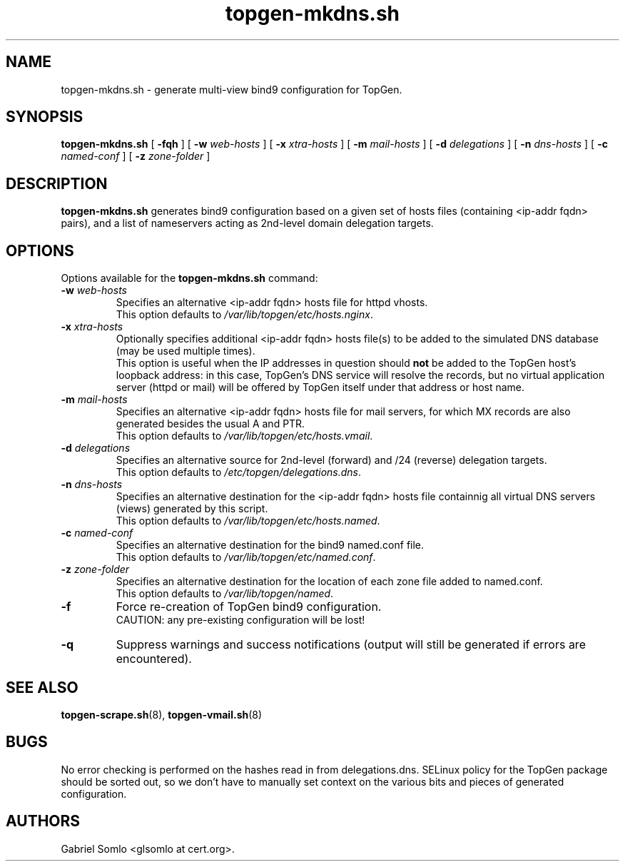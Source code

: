 .TH topgen-mkdns.sh 8 "MAY 2016" "TopGen Simulator" "TopGen Manuals"
.SH NAME
topgen-mkdns.sh \- generate multi-view bind9 configuration for TopGen.
.SH SYNOPSIS
.B topgen-mkdns.sh
[
.B \-fqh
] [
.B \-w
.I web-hosts
] [
.B \-x
.I xtra-hosts
] [
.B \-m
.I mail-hosts
] [
.B \-d
.I delegations
] [
.B \-n
.I dns-hosts
] [
.B \-c
.I named-conf
] [
.B \-z
.I zone-folder
]
.SH DESCRIPTION
.B topgen-mkdns.sh
generates bind9 configuration based on a given set of hosts files
(containing <ip-addr fqdn> pairs), and a list of nameservers acting
as 2nd-level domain delegation targets.
.SH OPTIONS
Options available for the
.B topgen-mkdns.sh
command:
.TP
\fB\-w\fR \fIweb-hosts\fR
Specifies an alternative <ip-addr fqdn> hosts file for httpd vhosts.
.br
This option defaults to \fB\fI/var/lib/topgen/etc/hosts.nginx\fR.
.TP
\fB\-x\fR \fIxtra-hosts\fR
Optionally specifies additional <ip-addr fqdn> hosts file(s) to be
added to the simulated DNS database (may be used multiple times).
.br
This option is useful when the IP addresses in question should \fBnot\fR
be added to the TopGen host's loopback address: in this case, TopGen's
DNS service will resolve the records, but no virtual application server
(httpd or mail) will be offered by TopGen itself under that address or
host name.
.TP
\fB\-m\fR \fImail-hosts\fR
Specifies an alternative <ip-addr fqdn> hosts file for mail servers,
for which MX records are also generated besides the usual A and PTR.
.br
This option defaults to \fB\fI/var/lib/topgen/etc/hosts.vmail\fR.
.TP
\fB\-d\fR \fIdelegations\fR
Specifies an alternative source for 2nd-level (forward) and /24 (reverse)
delegation targets.
.br
This option defaults to \fB\fI/etc/topgen/delegations.dns\fR.
.TP
\fB\-n\fR \fIdns-hosts\fR
Specifies an alternative destination for the <ip-addr fqdn> hosts file
containnig all virtual DNS servers (views) generated by this script.
.br
This option defaults to \fB\fI/var/lib/topgen/etc/hosts.named\fR.
.TP
\fB\-c\fR \fInamed-conf\fR
Specifies an alternative destination for the bind9 named.conf file.
.br
This option defaults to \fB\fI/var/lib/topgen/etc/named.conf\fR.
.TP
\fB\-z\fR \fIzone-folder\fR
Specifies an alternative destination for the location of each zone
file added to named.conf.
.br
This option defaults to \fB\fI/var/lib/topgen/named\fR.
.TP
\fB\-f\fR
Force re-creation of TopGen bind9 configuration.
.br
CAUTION: any pre-existing configuration will be lost!
.TP
\fB\-q\fR
Suppress warnings and success notifications (output will still be
generated if errors are encountered).
.SH "SEE ALSO"
.BR topgen-scrape.sh (8),
.BR topgen-vmail.sh (8)
.SH BUGS
No error checking is performed on the hashes read in from delegations.dns.
SELinux policy for the TopGen package should be sorted out, so we
don't have to manually set context on the various bits and pieces
of generated configuration.
.SH AUTHORS
Gabriel Somlo <glsomlo at cert.org>.
